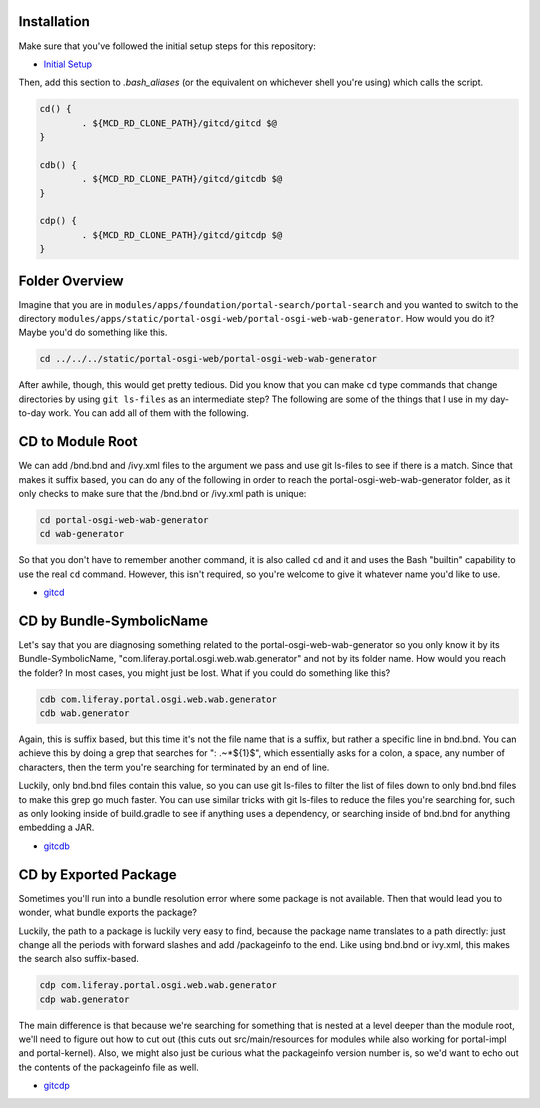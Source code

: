 Installation
============

Make sure that you've followed the initial setup steps for this repository:

* `Initial Setup <../SETUP.rst>`__

Then, add this section to `.bash_aliases` (or the equivalent on whichever shell you're using) which calls the script.

.. code-block:: bash

	cd() {
		. ${MCD_RD_CLONE_PATH}/gitcd/gitcd $@
	}

	cdb() {
		. ${MCD_RD_CLONE_PATH}/gitcd/gitcdb $@
	}

	cdp() {
		. ${MCD_RD_CLONE_PATH}/gitcd/gitcdp $@
	}

Folder Overview
===============

Imagine that you are in ``modules/apps/foundation/portal-search/portal-search`` and you wanted to switch to the directory ``modules/apps/static/portal-osgi-web/portal-osgi-web-wab-generator``. How would you do it? Maybe you'd do something like this.

.. code-block:: bash

	cd ../../../static/portal-osgi-web/portal-osgi-web-wab-generator

After awhile, though, this would get pretty tedious. Did you know that you can make ``cd`` type commands that change directories by using ``git ls-files`` as an intermediate step? The following are some of the things that I use in my day-to-day work. You can add all of them with the following.

CD to Module Root
=================

We can add /bnd.bnd and /ivy.xml files to the argument we pass and use git ls-files to see if there is a match. Since that makes it suffix based, you can do any of the following in order to reach the portal-osgi-web-wab-generator folder, as it only checks to make sure that the /bnd.bnd or /ivy.xml path is unique:

.. code-block:: bash

	cd portal-osgi-web-wab-generator
	cd wab-generator

So that you don't have to remember another command, it is also called ``cd`` and it and uses the Bash "builtin" capability to use the real ``cd`` command. However, this isn't required, so you're welcome to give it whatever name you'd like to use.

* `gitcd <gitcd>`__

CD by Bundle-SymbolicName
=========================

Let's say that you are diagnosing something related to the portal-osgi-web-wab-generator so you only know it by its Bundle-SymbolicName, "com.liferay.portal.osgi.web.wab.generator" and not by its folder name. How would you reach the folder? In most cases, you might just be lost.  What if you could do something like this?

.. code-block:: bash

	cdb com.liferay.portal.osgi.web.wab.generator
	cdb wab.generator

Again, this is suffix based, but this time it's not the file name that is a suffix, but rather a specific line in bnd.bnd. You can achieve this by doing a grep that searches for ": .~*${1}$", which essentially asks for a colon, a space, any number of characters, then the term you're searching for terminated by an end of line.

Luckily, only bnd.bnd files contain this value, so you can use git ls-files to filter the list of files down to only bnd.bnd files to make this grep go much faster. You can use similar tricks with git ls-files to reduce the files you're searching for, such as only looking inside of build.gradle to see if anything uses a dependency, or searching inside of bnd.bnd for anything embedding a JAR.

* `gitcdb <gitcdb>`__

CD by Exported Package
======================

Sometimes you'll run into a bundle resolution error where some package is not available. Then that would lead you to wonder, what bundle exports the package?

Luckily, the path to a package is luckily very easy to find, because the package name translates to a path directly: just change all the periods with forward slashes and add /packageinfo to the end. Like using bnd.bnd or ivy.xml, this makes the search also suffix-based.

.. code-block:: bash

	cdp com.liferay.portal.osgi.web.wab.generator
	cdp wab.generator

The main difference is that because we're searching for something that is nested at a level deeper than the module root, we'll need to figure out how to cut out (this cuts out src/main/resources for modules while also working for portal-impl and portal-kernel). Also, we might also just be curious what the packageinfo version number is, so we'd want to echo out the contents of the packageinfo file as well.

* `gitcdp <gitcdp>`__
